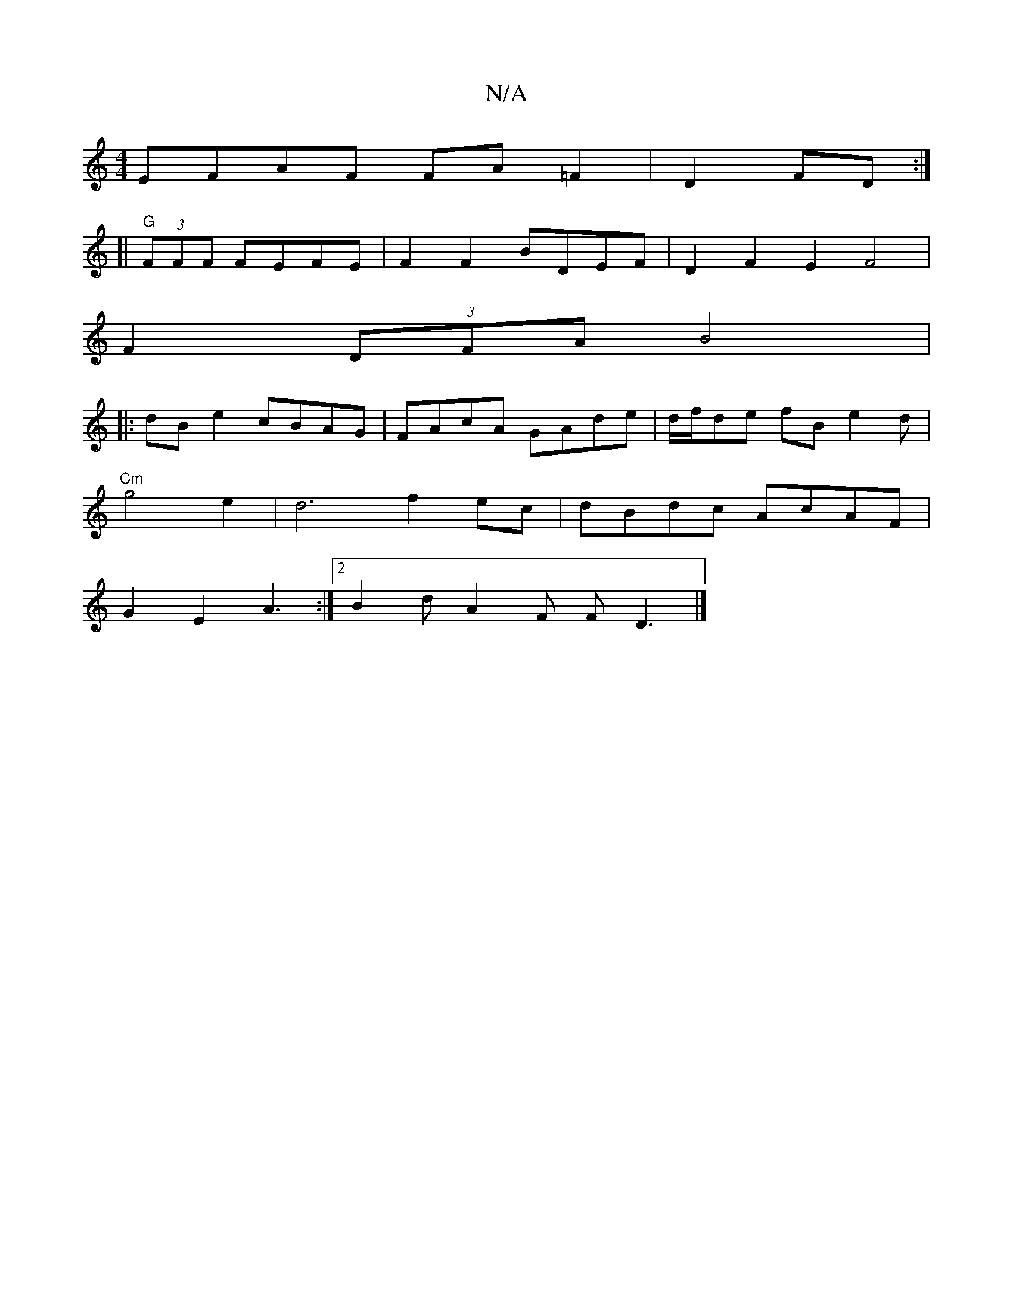 X:1
T:N/A
M:4/4
R:N/A
K:Cmajor
EFAF FA=F2|D2 FD :|
[|"G"(3FFF FEFE |F2F2 BDEF|D2F2 E2F4|
F2(3DFA B4|
|:dBe2 cBAG|FAcA GAde|d/f/de  fBe2d|
"Cm"g4 e2 | d6 f2 ec|dBdc AcAF|
G2 E2 A3:|2 B2 d A2F FD3|]

B3 dF | AGFF D2G2 |
g2af g3a|ged^